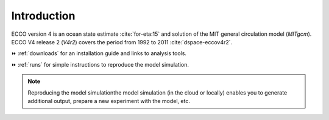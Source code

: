 
.. _introduction:

Introduction
************

ECCO version 4 is an ocean state estimate :cite:`for-eta:15` and solution of the MIT general circulation model (`MITgcm`).
ECCO V4 release 2 (`V4r2`) covers the period from 1992 to 2011 :cite:`dspace-eccov4r2`. 

⏩️ :ref:`downloads` for an installation guide and links to analysis tools. 

⏩️ :ref:`runs` for simple instructions to reproduce the model simulation. 

.. note::

   Reproducing the model simulationthe model simulation (in the cloud or locally) enables you to generate additional output, prepare a new experiment with the model, etc.


